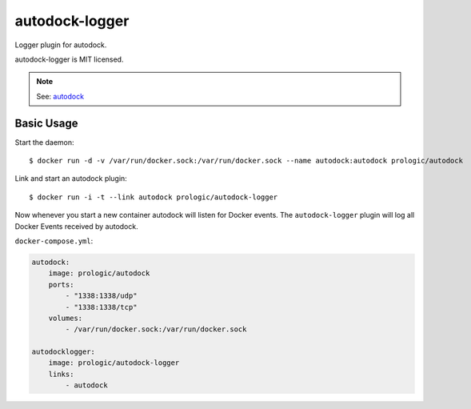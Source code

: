autodock-logger
===============

Logger plugin for autodock.

autodock-logger is MIT licensed.

.. note:: See: `autodock <https://github.com/prologic/autodock>`_


Basic Usage
-----------


Start the daemon::
    
    $ docker run -d -v /var/run/docker.sock:/var/run/docker.sock --name autodock:autodock prologic/autodock

Link and start an autodock plugin::
    
    $ docker run -i -t --link autodock prologic/autodock-logger

Now whenever you start a new container autodock will listen for Docker events.
The ``autodock-logger`` plugin will log all Docker Events received by autodock.

``docker-compose.yml``:

.. code:: yaml
    
    autodock:
        image: prologic/autodock
        ports:
            - "1338:1338/udp"
            - "1338:1338/tcp"
        volumes:
            - /var/run/docker.sock:/var/run/docker.sock

    autodocklogger:
        image: prologic/autodock-logger
        links:
            - autodock
